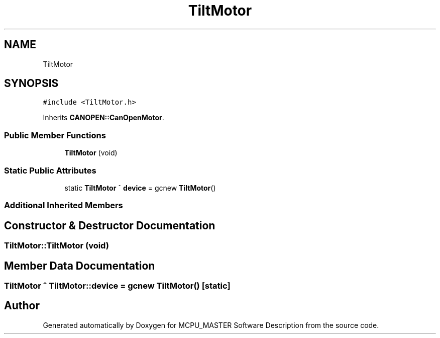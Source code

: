 .TH "TiltMotor" 3 "Mon Dec 4 2023" "MCPU_MASTER Software Description" \" -*- nroff -*-
.ad l
.nh
.SH NAME
TiltMotor
.SH SYNOPSIS
.br
.PP
.PP
\fC#include <TiltMotor\&.h>\fP
.PP
Inherits \fBCANOPEN::CanOpenMotor\fP\&.
.SS "Public Member Functions"

.in +1c
.ti -1c
.RI "\fBTiltMotor\fP (void)"
.br
.in -1c
.SS "Static Public Attributes"

.in +1c
.ti -1c
.RI "static \fBTiltMotor\fP ^ \fBdevice\fP = gcnew \fBTiltMotor\fP()"
.br
.in -1c
.SS "Additional Inherited Members"
.SH "Constructor & Destructor Documentation"
.PP 
.SS "TiltMotor::TiltMotor (void)"

.SH "Member Data Documentation"
.PP 
.SS "\fBTiltMotor\fP ^ TiltMotor::device = gcnew \fBTiltMotor\fP()\fC [static]\fP"


.SH "Author"
.PP 
Generated automatically by Doxygen for MCPU_MASTER Software Description from the source code\&.

